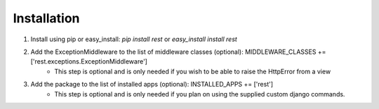 ############
Installation
############

1. Install using pip or easy_install: `pip install rest` or `easy_install install rest`
2. Add the ExceptionMiddleware to the list of middleware classes (optional): MIDDLEWARE_CLASSES += ['rest.exceptions.ExceptionMiddleware']
    - This step is optional and is only needed if you wish to be able to raise the HttpError from a view
3. Add the package to the list of installed apps (optional): INSTALLED_APPS += ['rest']
    - This step is optional and is only needed if you plan on using the supplied custom django commands.
